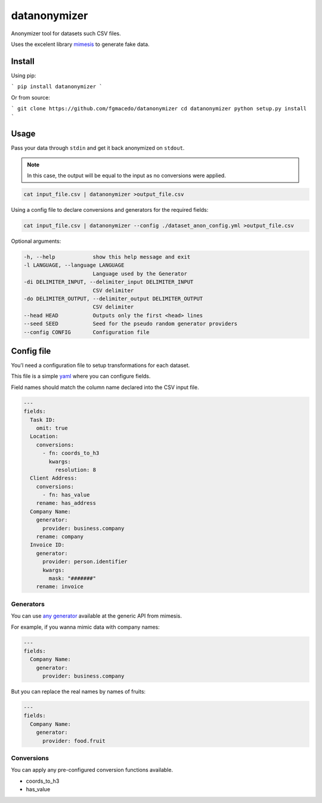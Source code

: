 =============
datanonymizer
=============

Anonymizer tool for datasets such CSV files.

Uses the excelent library `mimesis <https://mimesis.name/index.html>`_ to generate fake data.

Install
=======

Using pip:

```
pip install datanonymizer
```

Or from source:

```
git clone https://github.com/fgmacedo/datanonymizer
cd datanonymizer
python setup.py install
```


Usage
=====

Pass your data through ``stdin`` and get it back anonymized on ``stdout``.

.. note::

    In this case, the output will be equal to the input as no conversions were applied.


.. code-block:: bash

  cat input_file.csv | datanonymizer >output_file.csv

Using a config file to declare conversions and generators for the required fields:


.. code-block:: bash

  cat input_file.csv | datanonymizer --config ./dataset_anon_config.yml >output_file.csv


Optional arguments:

.. code-block::

    -h, --help            show this help message and exit
    -l LANGUAGE, --language LANGUAGE
                          Language used by the Generator
    -di DELIMITER_INPUT, --delimiter_input DELIMITER_INPUT
                          CSV delimiter
    -do DELIMITER_OUTPUT, --delimiter_output DELIMITER_OUTPUT
                          CSV delimiter
    --head HEAD           Outputs only the first <head> lines
    --seed SEED           Seed for the pseudo random generator providers
    --config CONFIG       Configuration file


Config file
===========

You'l need a configuration file to setup transformations for each dataset.

This file is a simple `yaml <https://yaml.org/>`_  where you can configure fields.

Field names should match the column name declared into the CSV input file.

.. code-block:: yaml

  ---
  fields:
    Task ID:
      omit: true
    Location:
      conversions:
        - fn: coords_to_h3
          kwargs:
            resolution: 8
    Client Address:
      conversions:
        - fn: has_value
      rename: has_address
    Company Name:
      generator:
        provider: business.company
      rename: company
    Invoice ID:
      generator:
        provider: person.identifier
        kwargs:
          mask: "#######"
      rename: invoice


Generators
----------

You can use `any generator <https://mimesis.name/api.html>`_ available at the
generic API from mimesis.

For example, if you wanna mimic data with company names:

.. code-block:: yaml

  ---
  fields:
    Company Name:
      generator:
        provider: business.company

But you can replace the real names by names of fruits:


.. code-block:: yaml

  ---
  fields:
    Company Name:
      generator:
        provider: food.fruit


Conversions
-----------

You can apply any pre-configured conversion functions available.


- coords_to_h3
- has_value

